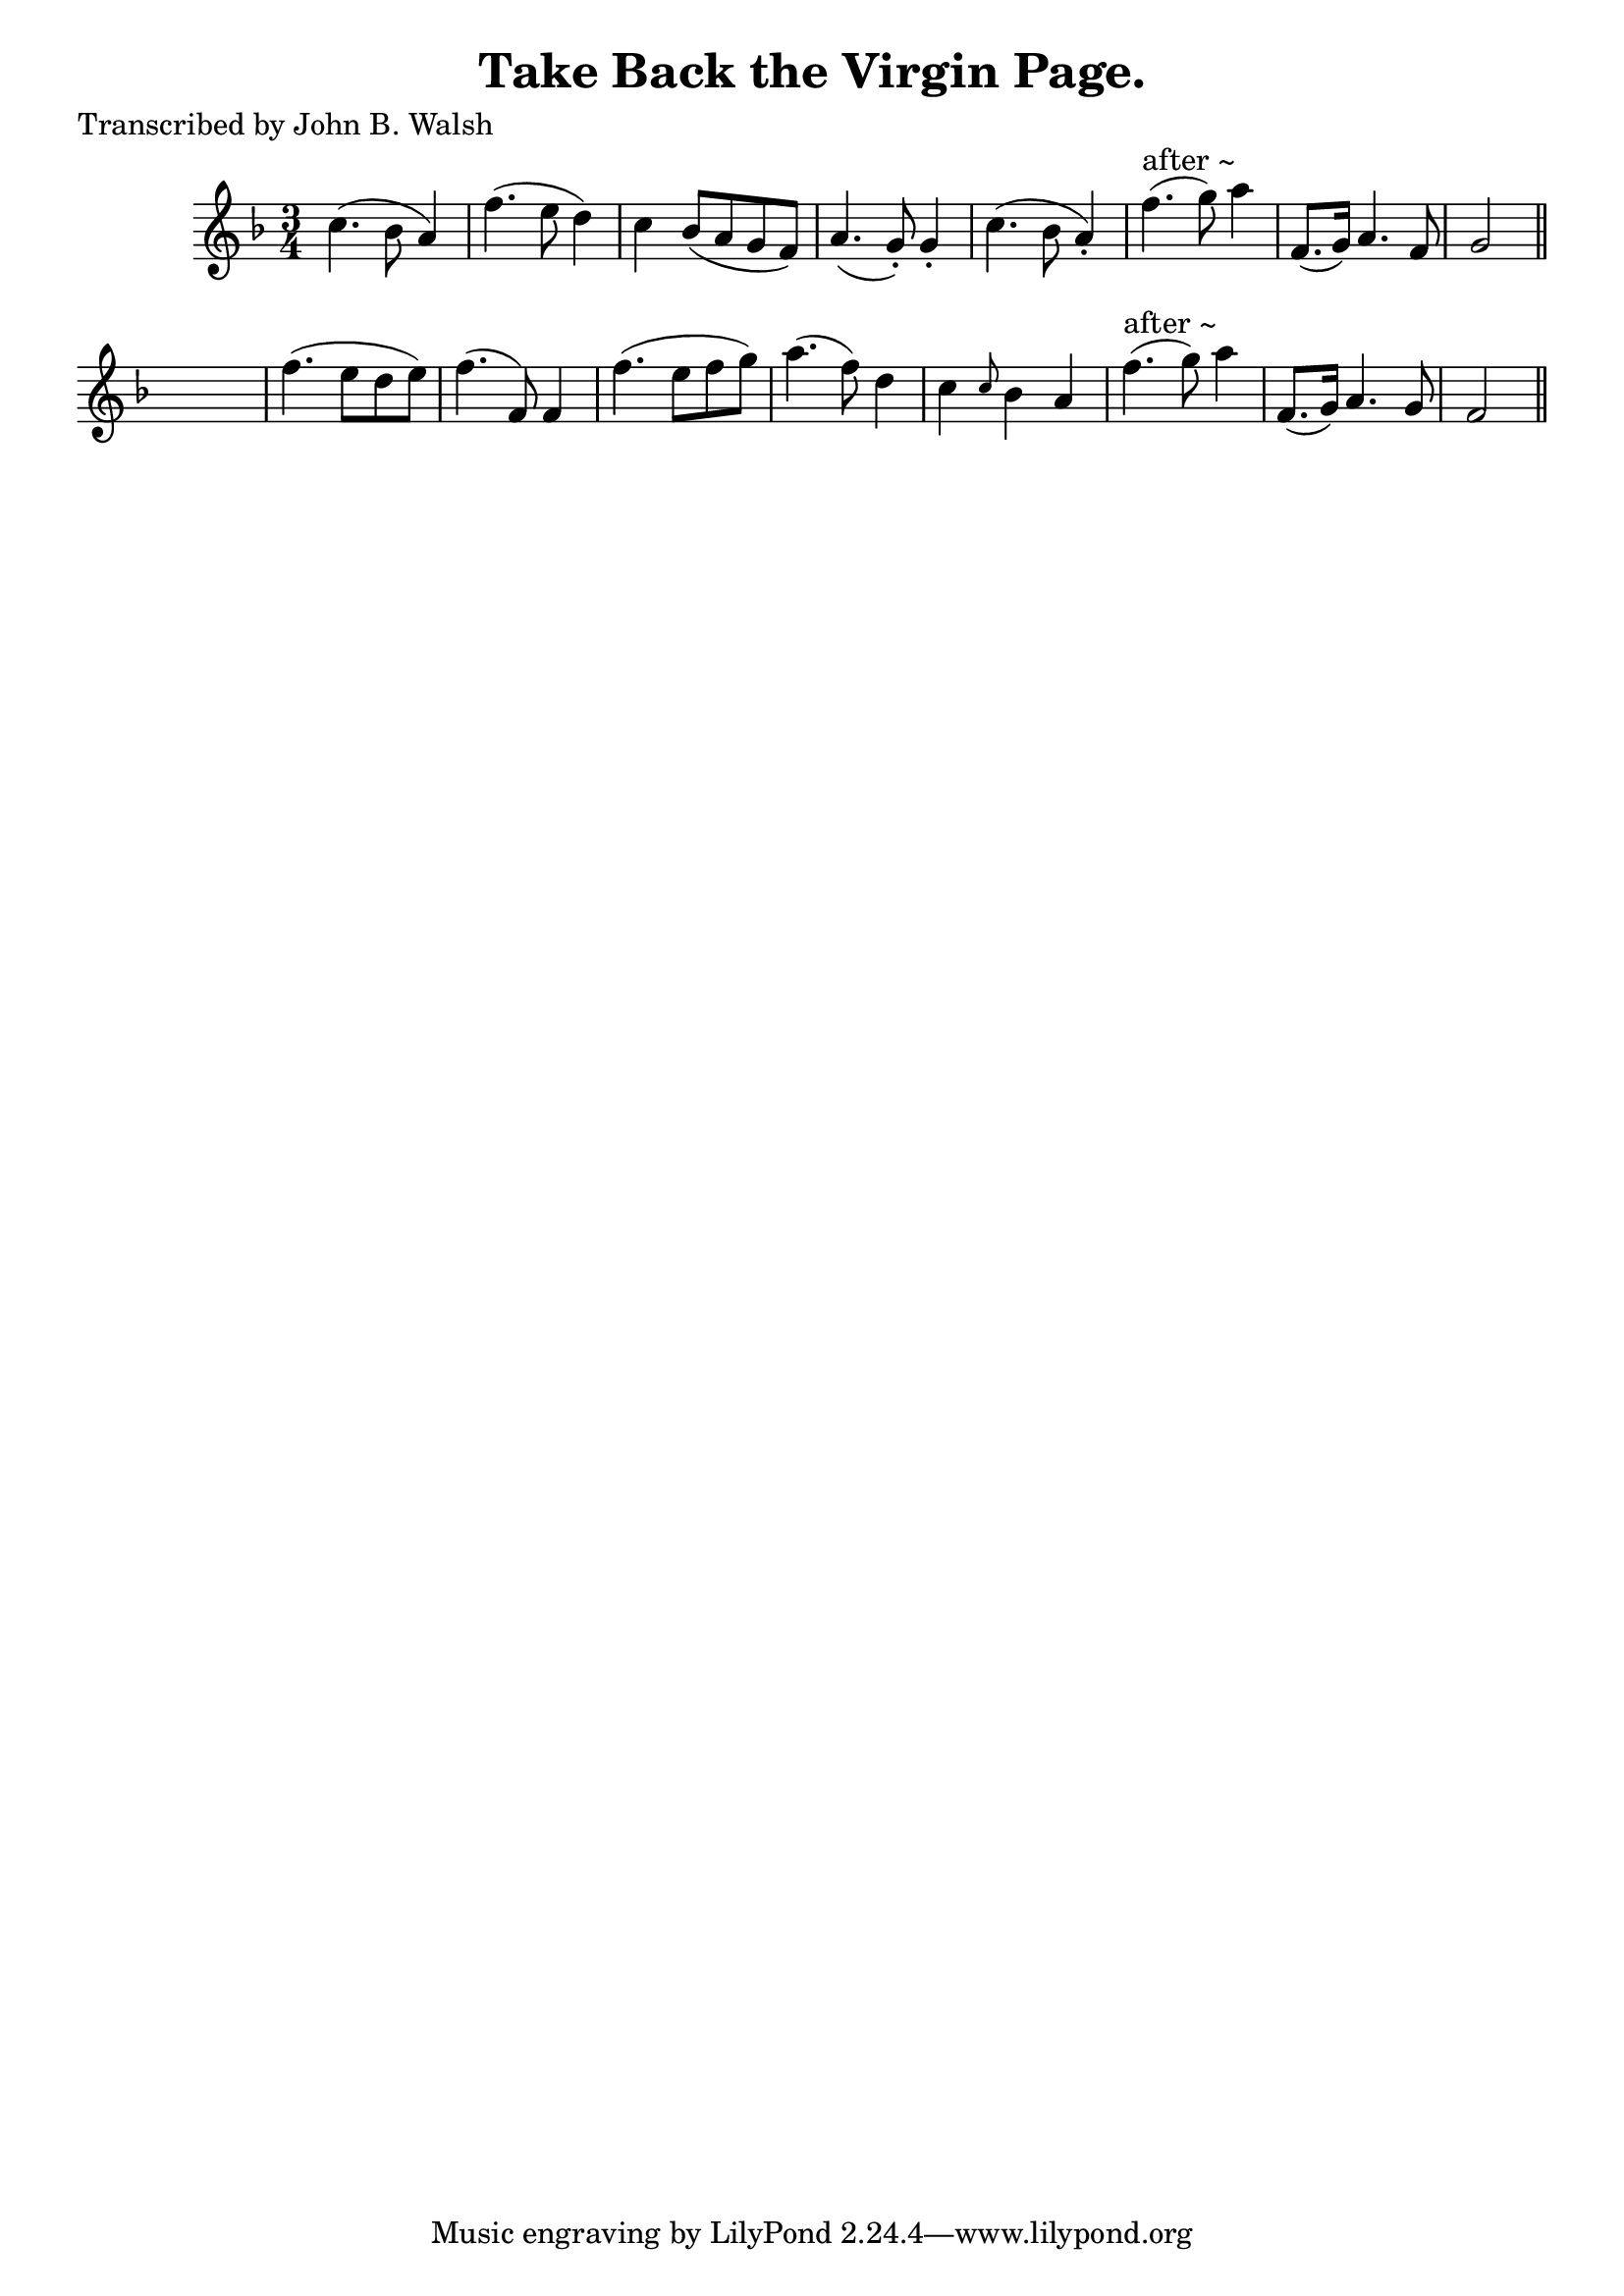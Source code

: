 
\version "2.16.2"
% automatically converted by musicxml2ly from xml/0593_jw.xml

%% additional definitions required by the score:
\language "english"


\header {
    poet = "Transcribed by John B. Walsh"
    encoder = "abc2xml version 63"
    encodingdate = "2015-01-25"
    title = "Take Back the Virgin Page."
    }

\layout {
    \context { \Score
        autoBeaming = ##f
        }
    }
PartPOneVoiceOne =  \relative c'' {
    \key f \major \time 3/4 c4. ( bf8 a4 ) | % 2
    f'4. ( e8 d4 ) | % 3
    c4 bf8 ( [ a8 g8 f8 ) ] | % 4
    a4. ( g8 ) -. g4 -. | % 5
    c4. ( bf8 a4 ) -. | % 6
    f'4. ^"after ~" ( g8 ) a4 | % 7
    f,8. ( [ g16 ) ] a4. f8 | % 8
    g2 \bar "||"
    s4 | % 9
    f'4. ( e8 [ d8 e8 ) ] | \barNumberCheck #10
    f4. ( f,8 ) f4 | % 11
    f'4. ( e8 [ f8 g8 ) ] | % 12
    a4. ( f8 ) d4 | % 13
    c4 \grace { c8 } bf4 a4 | % 14
    f'4. ^"after ~" ( g8 ) a4 | % 15
    f,8. ( [ g16 ) ] a4. g8 | % 16
    f2 \bar "||"
    }


% The score definition
\score {
    <<
        \new Staff <<
            \context Staff << 
                \context Voice = "PartPOneVoiceOne" { \PartPOneVoiceOne }
                >>
            >>
        
        >>
    \layout {}
    % To create MIDI output, uncomment the following line:
    %  \midi {}
    }

